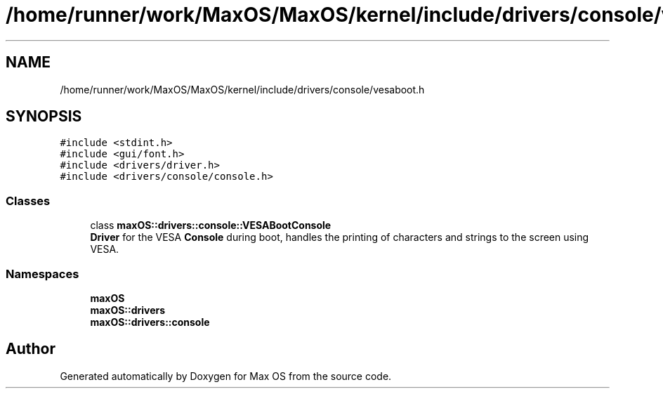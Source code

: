 .TH "/home/runner/work/MaxOS/MaxOS/kernel/include/drivers/console/vesaboot.h" 3 "Sat Jan 6 2024" "Version 0.1" "Max OS" \" -*- nroff -*-
.ad l
.nh
.SH NAME
/home/runner/work/MaxOS/MaxOS/kernel/include/drivers/console/vesaboot.h
.SH SYNOPSIS
.br
.PP
\fC#include <stdint\&.h>\fP
.br
\fC#include <gui/font\&.h>\fP
.br
\fC#include <drivers/driver\&.h>\fP
.br
\fC#include <drivers/console/console\&.h>\fP
.br

.SS "Classes"

.in +1c
.ti -1c
.RI "class \fBmaxOS::drivers::console::VESABootConsole\fP"
.br
.RI "\fBDriver\fP for the VESA \fBConsole\fP during boot, handles the printing of characters and strings to the screen using VESA\&. "
.in -1c
.SS "Namespaces"

.in +1c
.ti -1c
.RI " \fBmaxOS\fP"
.br
.ti -1c
.RI " \fBmaxOS::drivers\fP"
.br
.ti -1c
.RI " \fBmaxOS::drivers::console\fP"
.br
.in -1c
.SH "Author"
.PP 
Generated automatically by Doxygen for Max OS from the source code\&.
